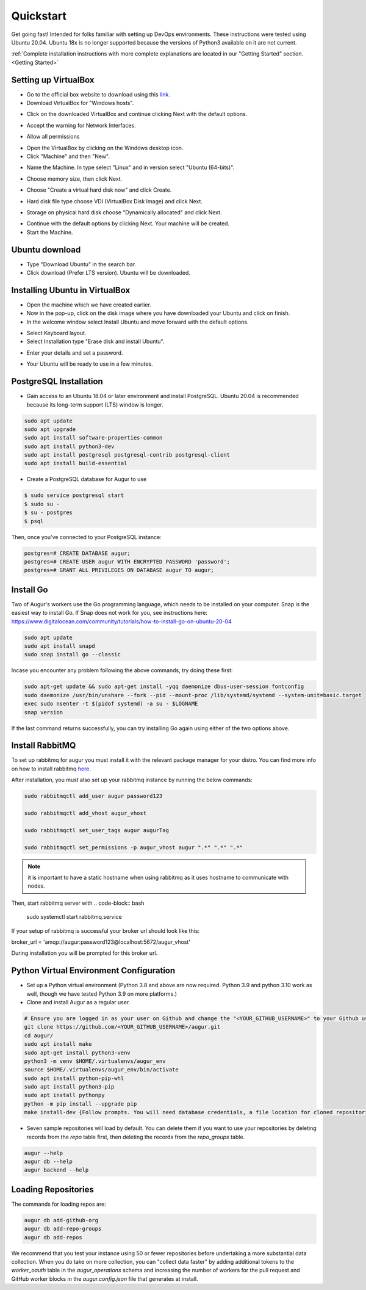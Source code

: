 Quickstart
===============

Get going fast! Intended for folks familiar with setting up DevOps environments. These instructions were tested using Ubuntu 20.04. Ubuntu 18x is no longer supported because the versions of Python3 available on it are not current. 

:ref:`Complete installation instructions with more complete explanations are located in our "Getting Started" section.<Getting Started>`

Setting up VirtualBox
~~~~~~~~~~~~~~~~~~~~~~~
- Go to the official box website to download using this `link <https://www.virtualbox.org/>`_.
- Download VirtualBox for "Windows hosts".
.. image:: development-guide/images/A2.png
  :width: 600  
- Click on the downloaded VirtualBox and continue clicking Next with the default options.
.. image:: development-guide/images/A3.png
  :width: 600  
- Accept the warning for Network Interfaces.
.. image:: development-guide/images/A5.png
  :width: 600  
- Allow all permissions
.. image:: development-guide/images/A4.png
  :width: 600  
- Open the VirtualBox by clicking on the Windows desktop icon.
- Click "Machine" and then "New".
.. image:: development-guide/images/A6.png
  :width: 600  
- Name the Machine. In type select "Linux" and in version select "Ubuntu (64-bits)".
.. image:: development-guide/images/A7.png
  :width: 600  
.. image:: development-guide/images/A8.png
  :width: 600  
- Choose memory size, then click Next.
.. image:: development-guide/images/A9.png
  :width: 600  
- Choose "Create a virtual hard disk now" and click Create.
.. image:: development-guide/images/A10.png
  :width: 600  
- Hard disk file type choose VDI (VirtualBox Disk Image) and click Next.
.. image:: development-guide/images/A11.png
  :width: 600  
- Storage on physical hard disk choose "Dynamically allocated" and click Next.
.. image:: development-guide/images/A12.png
  :width: 600  
- Continue with the default options by clicking Next. Your machine will be created.
- Start the Machine.
.. image:: development-guide/images/A13.png
  :width: 600  

Ubuntu download 
~~~~~~~~~~~~~~~~~
- Type "Download Ubuntu" in the search bar.
- Click download (Prefer LTS version). Ubuntu will be downloaded.
.. image:: development-guide/images/A14.png
  :width: 600  

Installing Ubuntu in VirtualBox
~~~~~~~~~~~~~~~~~~~~~~~~~~~~~~~~~
- Open the machine which we have created earlier.
- Now in the pop-up, click on the disk image where you have downloaded your Ubuntu and click on finish.
- In the welcome window select Install Ubuntu and move forward with the default options.
.. image:: development-guide/images/Af.png
  :width: 600  
- Select Keyboard layout.
- Select Installation type "Erase disk and install Ubuntu".
.. image:: development-guide/images/Ad.png
  :width: 600  
- Enter your details and set a password.
.. image:: development-guide/images/Ac.png
  :width: 600  
.. image:: development-guide/images/Ab.png
  :width: 600  
- Your Ubuntu will be ready to use in a few minutes.
.. image:: development-guide/images/Aa.png
  :width: 600  


PostgreSQL Installation
~~~~~~~~~~~~~~~~~~~~~~~~
- Gain access to an Ubuntu 18.04 or later environment and install PostgreSQL. Ubuntu 20.04 is recommended because its long-term support (LTS) window is longer.

.. code-block:: bash

	sudo apt update
	sudo apt upgrade
	sudo apt install software-properties-common
	sudo apt install python3-dev
	sudo apt install postgresql postgresql-contrib postgresql-client
	sudo apt install build-essential


- Create a PostgreSQL database for Augur to use

.. code-block:: bash

    $ sudo service postgresql start
    $ sudo su -
    $ su - postgres
    $ psql

Then, once you've connected to your PostgreSQL instance:

.. code-block:: postgresql

    postgres=# CREATE DATABASE augur;
    postgres=# CREATE USER augur WITH ENCRYPTED PASSWORD 'password';
    postgres=# GRANT ALL PRIVILEGES ON DATABASE augur TO augur;


Install Go
~~~~~~~~~~~~~~~~~~~~~~~~
Two of Augur's workers use the Go programming language, which needs to be installed on your computer. Snap is the easiest way to install Go. If Snap does not work for you, see instructions here: https://www.digitalocean.com/community/tutorials/how-to-install-go-on-ubuntu-20-04

.. code-block:: bash

	sudo apt update
	sudo apt install snapd
	sudo snap install go --classic

Incase you encounter any problem following the above commands, try doing these first:

.. code-block:: bash

	sudo apt-get update && sudo apt-get install -yqq daemonize dbus-user-session fontconfig
	sudo daemonize /usr/bin/unshare --fork --pid --mount-proc /lib/systemd/systemd --system-unit=basic.target
	exec sudo nsenter -t $(pidof systemd) -a su - $LOGNAME
	snap version

If the last command returns successfully, you can try installing Go again using either of the two options above.

Install RabbitMQ
~~~~~~~~~~~~~~~~~~~~~~~~
To set up rabbitmq for augur you must install it with the relevant package manager
for your distro. You can find more info on how to install rabbitmq `here <https://www.rabbitmq.com/download.html>`_.

After installation, you must also set up your rabbitmq instance by running the below commands:

.. code-block:: bash

	sudo rabbitmqctl add_user augur password123

	sudo rabbitmqctl add_vhost augur_vhost

	sudo rabbitmqctl set_user_tags augur augurTag

	sudo rabbitmqctl set_permissions -p augur_vhost augur ".*" ".*" ".*"

.. note::
	it is important to have a static hostname when using rabbitmq as it uses hostname
	to communicate with nodes.

Then, start rabbitmq server with 
.. code-block:: bash

    sudo systemctl start rabbitmq.service


If your setup of rabbitmq is successful your broker url should look like this:

broker_url = 'amqp://augur:password123@localhost:5672/augur_vhost'

During installation you will be prompted for this broker url.


Python Virtual Environment Configuration
~~~~~~~~~~~~~~~~~~~~~~~~
- Set up a Python virtual environment (Python 3.8 and above are now required. Python 3.9 and python 3.10 work as well, though we have tested Python 3.9 on more platforms.)
- Clone and install Augur as a regular user.

.. code-block:: bash

	# Ensure you are logged in as your user on Github and change the "<YOUR_GITHUB_USERNAME>" to your Github username (e.g. "sean")
	git clone https://github.com/<YOUR_GITHUB_USERNAME>/augur.git
	cd augur/
	sudo apt install make
	sudo apt-get install python3-venv
	python3 -m venv $HOME/.virtualenvs/augur_env
	source $HOME/.virtualenvs/augur_env/bin/activate
	sudo apt install python-pip-whl
	sudo apt install python3-pip
	sudo apt install pythonpy
	python -m pip install --upgrade pip
	make install-dev {Follow prompts. You will need database credentials, a file location for cloned repositories, a GitHub Token, and a GitLab token.}

- Seven sample repositories will load by default. You can delete them if you want to use your repositories by deleting records from the `repo` table first, then deleting the records from the `repo_groups` table.


.. code-block:: bash

	augur --help
	augur db --help
	augur backend --help

Loading Repositories
~~~~~~~~~~~~~~~~~~~~~~~~
The commands for loading repos are:

.. code-block:: bash

	augur db add-github-org
	augur db add-repo-groups
	augur db add-repos

We recommend that you test your instance using 50 or fewer repositories before undertaking a more substantial data collection. When you do take on more collection, you can "collect data faster" by adding additional tokens to the `worker_oauth` table in the `augur_operations` schema and increasing the number of workers for the pull request and GitHub worker blocks in the `augur.config.json` file that generates at install.

